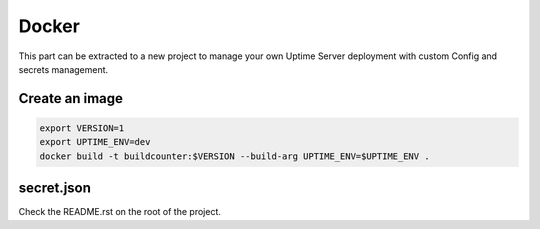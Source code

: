 Docker
------

This part can be extracted to a new project to manage your own Uptime Server deployment
with custom Config and secrets management.

Create an image
^^^^^^^^^^^^^^^

.. code:: bash
    
    export VERSION=1
    export UPTIME_ENV=dev
    docker build -t buildcounter:$VERSION --build-arg UPTIME_ENV=$UPTIME_ENV .

secret.json
^^^^^^^^^^^

Check the README.rst on the root of the project.
